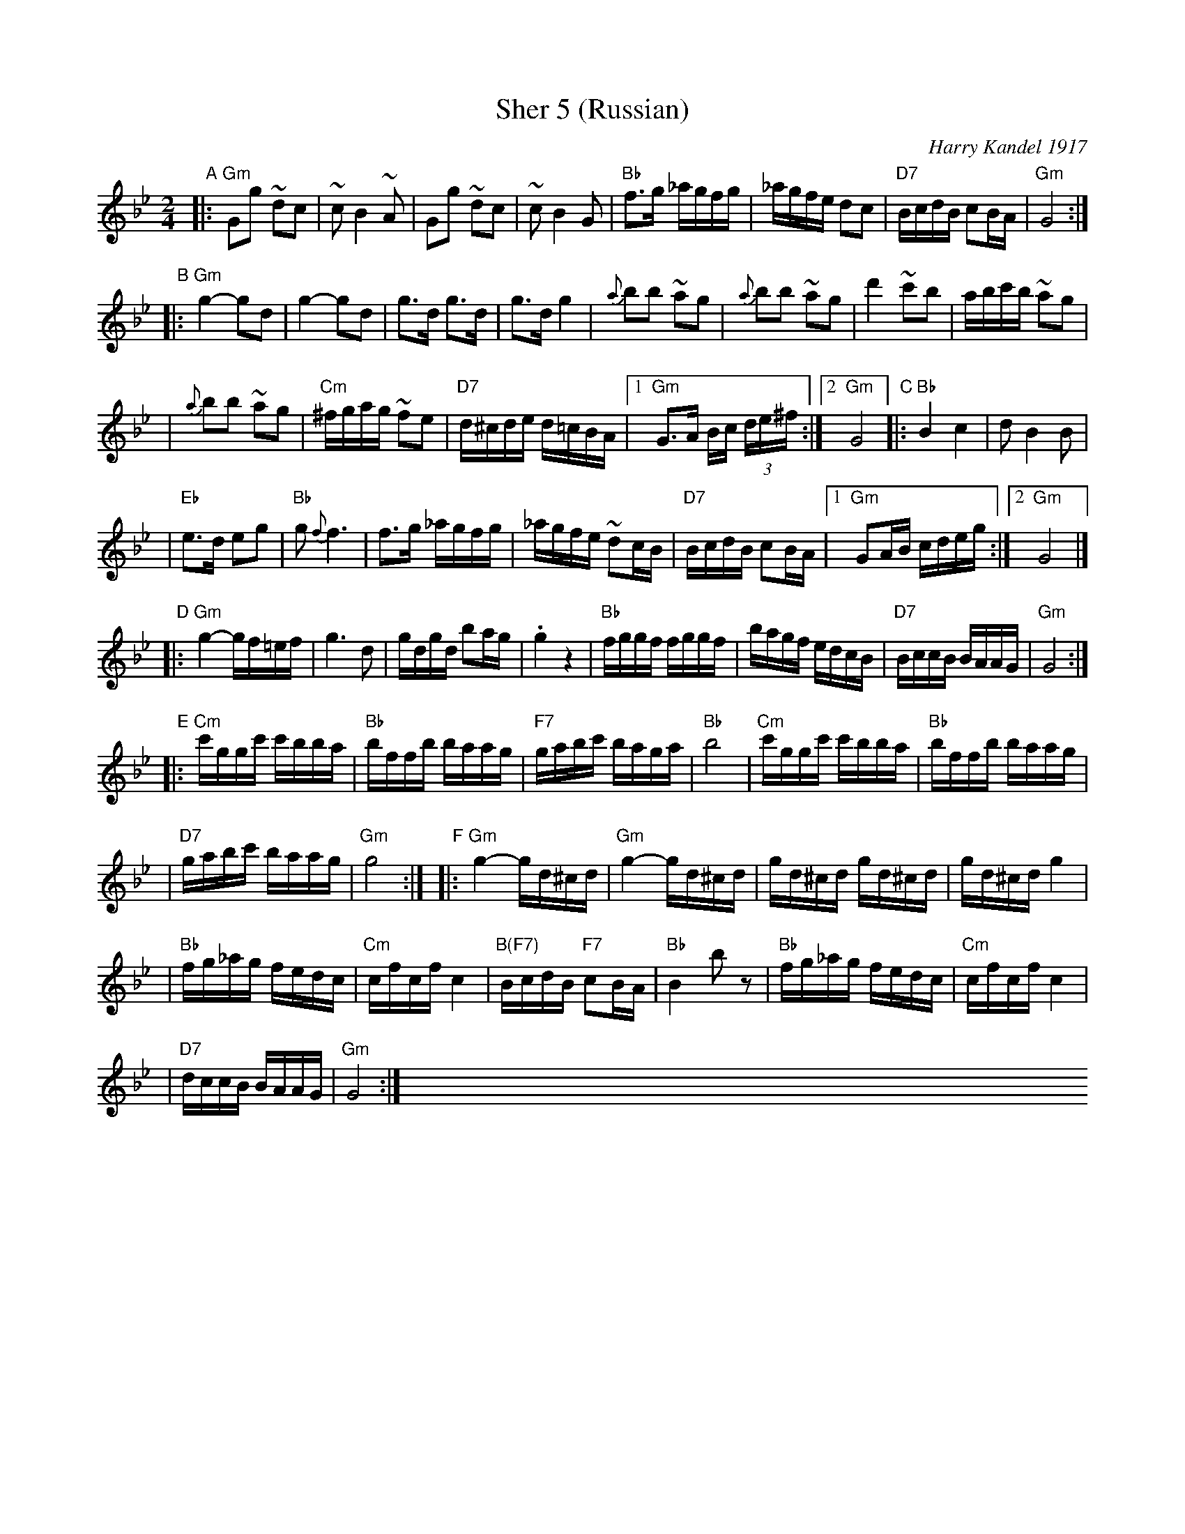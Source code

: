 X: 1
T: Sher 5 (Russian)
O: Harry Kandel 1917
B: Mel Bay Klezmer Collection
N: "Harry Kandel - Russian Sher" Global Village 128
M: 2/4
L: 1/16
K: Gm
"A"\
|:"Gm"G2g2 ~d2c2 | ~c2 B4 ~A2 | G2g2 ~d2c2 | ~c2 B4 G2 \
| "Bb"f3g _agfg | _agfe d2c2 | "D7"BcdB c2BA | "Gm"G8 :|
"B"\
|:"Gm"g4- g2d2 | g4- g2d2 | g3d g3d | g3d g4 \
| {a}b2b2 ~a2g2 | {a}b2b2 ~a2g2 | d'4 ~c'2b2 |  abc'b ~a2g2 |
| {a}b2b2 ~a2g2 | "Cm"^fgag ~f2e2 | "D7"d^cde d=cBA |1 "Gm"G3A Bc (3de^f :|2 "Gm"G8 \
"C"\
|:"Bb"B4 c4 | d2 B4 B2 |
| "Eb"e3d e2g2 | "Bb"g2 {f}f6 \
| f3g _agfg | _agfe ~d2cB \
| "D7"BcdB c2BA |1 "Gm"G2AB cdeg :|2 "Gm"G8 |]
"D"\
|:"Gm"g4- gf=ef | g6 d2 \
| gdgd b2ag | .g4 z4 \
| "Bb"fggf fggf | bagf edcB \
| "D7"BccB BAAG | "Gm"G8 :|
"E"\
|:"Cm"c'ggc' c'bba | "Bb"bffb baag | "F7"gabc' baga | "Bb"b8 \
| "Cm"c'ggc' c'bba | "Bb"bffb baag |
| "D7"gabc' baag | "Gm"g8 :| \
"F"\
|:"Gm"g4- gd^cd | "Gm"g4- gd^cd \
| gd^cd gd^cd | gd^cd g4 |
| "Bb"fg_ag fedc | "Cm"cfcf c4 \
| "B(F7)"BcdB "F7"c2BA | "Bb"B4 kb2z2 \
| "Bb"fg_ag fedc | "Cm"cfcf c4 |
| "D7"dccB BAAG | "Gm"G8 :| \
x8 x8 x8 x8 x8 x8 x8 x8 x8 x8 x8 x8
